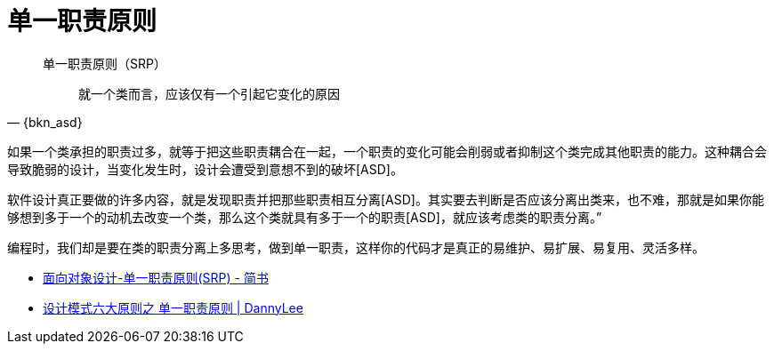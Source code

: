 [#single-responsibility-principle]
= 单一职责原则

[quote,{bkn_asd}]
____
单一职责原则（SRP）::
就一个类而言，应该仅有一个引起它变化的原因
____

如果一个类承担的职责过多，就等于把这些职责耦合在一起，一个职责的变化可能会削弱或者抑制这个类完成其他职责的能力。这种耦合会导致脆弱的设计，当变化发生时，设计会遭受到意想不到的破坏[ASD]。

软件设计真正要做的许多内容，就是发现职责并把那些职责相互分离[ASD]。其实要去判断是否应该分离出类来，也不难，那就是如果你能够想到多于一个的动机去改变一个类，那么这个类就具有多于一个的职责[ASD]，就应该考虑类的职责分离。”

编程时，我们却是要在类的职责分离上多思考，做到单一职责，这样你的代码才是真正的易维护、易扩展、易复用、灵活多样。

* http://www.jianshu.com/p/f9d15827465d[面向对象设计-单一职责原则(SRP) - 简书]
* http://studyai.site/2015/09/06/%E5%8D%95%E4%B8%80%E8%81%8C%E8%B4%A3%E5%8E%9F%E5%88%99/[设计模式六大原则之 单一职责原则 | DannyLee]
